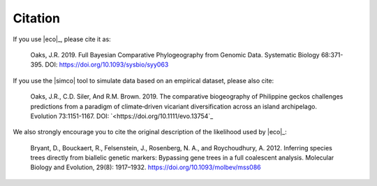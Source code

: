 .. _citation:

########
Citation
########

If you use |eco|_, please cite it as:

    Oaks, J.R. 2019. Full Bayesian Comparative Phylogeography from Genomic
    Data. Systematic Biology 68:371-395. DOI: `<https://doi.org/10.1093/sysbio/syy063>`_

If you use the |simco| tool to simulate data based on an empirical dataset,
please also cite:

    Oaks, J.R., C.D. Siler, And R.M. Brown. 2019. The comparative biogeography
    of Philippine geckos challenges predictions from a paradigm of
    climate‐driven vicariant diversification across an island archipelago.
    Evolution 73:1151-1167. DOI: `<https://doi.org/10.1111/evo.13754`_

We also strongly encourage you to cite the original description of the
likelihood used by |eco|_:

    Bryant, D., Bouckaert, R., Felsenstein, J., Rosenberg, N. A., and
    Roychoudhury, A. 2012.  Inferring species trees directly from biallelic
    genetic markers: Bypassing gene trees in a full coalescent analysis.
    Molecular Biology and Evolution, 29(8): 1917–1932.
    https://doi.org/10.1093/molbev/mss086
